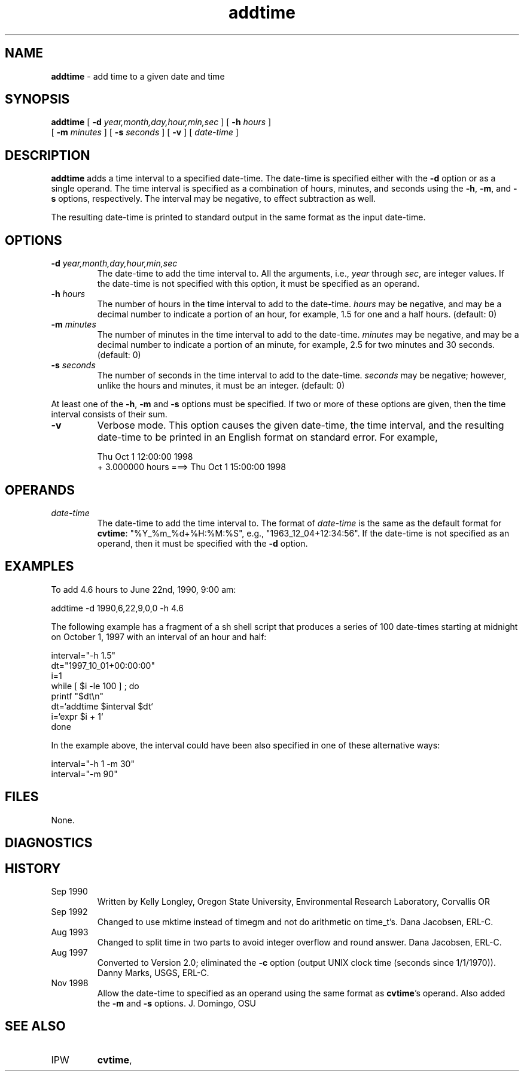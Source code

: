.TH "addtime" "1" "5 November 2015" "IPW v2" "IPW User Commands"
.SH NAME
.PP
\fBaddtime\fP - add time to a given date and time
.SH SYNOPSIS
.sp
.nf
.ft CR
\fBaddtime\fP [ \fB-d\fP \fIyear,month,day,hour,min,sec\fP ] [ \fB-h\fP \fIhours\fP ]
     [ \fB-m\fP \fIminutes\fP ] [ \fB-s\fP \fIseconds\fP ] [ \fB-v\fP ]  [ \fIdate-time\fP ]
.ft R
.fi
.SH DESCRIPTION
.PP
\fBaddtime\fP adds a time interval to a specified date-time.  The date-time is
specified either with the \fB-d\fP option or as a single operand.  The time
interval is specified as a combination of hours, minutes, and seconds using
the \fB-h\fP, \fB-m\fP, and \fB-s\fP options, respectively.  The interval
may be negative, to effect subtraction as well.
.PP
The resulting date-time is printed to standard output in the same format
as the input date-time.
.SH OPTIONS
.TP
\fB-d\fP \fIyear,month,day,hour,min,sec\fP
The date-time to add the time interval to.  All the arguments, i.e.,
\fIyear\fP through \fIsec\fP, are integer values.  If the date-time is
not specified with this option, it must be specified as an operand.
.sp
.TP
\fB-h\fP \fIhours\fP
The number of hours in the time interval to add to the date-time.  \fIhours\fP
may be negative, and may be a decimal number to indicate a portion of
an hour, for example, 1.5 for one and a half hours. (default: 0)
.sp
.TP
\fB-m\fP \fIminutes\fP
The number of minutes in the time interval to add to the date-time.
\fIminutes\fP may be negative, and may be a decimal number to indicate a
portion of an minute, for example, 2.5 for two minutes and 30 seconds.
(default: 0)
.sp
.TP
\fB-s\fP \fIseconds\fP
The number of seconds in the time interval to add to the date-time.
\fIseconds\fP may be negative; however, unlike the hours and minutes, it
must be an integer. (default: 0)
.PP
At least one of the \fB-h\fP, \fB-m\fP and \fB-s\fP options must be
specified.  If two or more of these options are given, then the time
interval consists of their sum.
.TP
\fB-v\fP
Verbose mode.  This option causes the given date-time, the time interval,
and the resulting date-time to be printed in an English format on
standard error.  For example,
.sp
.nf
.ft CR
    Thu Oct  1 12:00:00 1998
     + 3.000000 hours    ===> Thu Oct  1 15:00:00 1998
.ft R
.fi
.SH OPERANDS
.TP
\fIdate-time\fP
The date-time to add the time interval to.  The format of \fIdate-time\fP
is the same as the default format for
\fBcvtime\fP: "%Y_%m_%d+%H:%M:%S",
e.g., "1963_12_04+12:34:56".  If the date-time is not specified as an
operand, then it must be specified with the \fB-d\fP option.
.SH EXAMPLES
.PP
To add 4.6 hours to June 22nd, 1990, 9:00 am:
.sp
.nf
.ft CR
     addtime -d 1990,6,22,9,0,0 -h 4.6
.ft R
.fi

.PP
The following example has a fragment of a sh shell script that produces a
series of 100 date-times starting at midnight on October 1, 1997 with an
interval of an hour and half:
.sp
.nf
.ft CR
    interval="-h 1.5"
    dt="1997_10_01+00:00:00"
    i=1
    while [ $i -le 100 ] ; do
        printf "$dt\\n"
        dt=`addtime $interval $dt`
        i=`expr $i + 1`
    done
.ft R
.fi

.PP
In the example above, the interval could have been also specified in
one of these alternative ways:
.sp
.nf
.ft CR
    interval="-h 1 -m 30"
    interval="-m 90"
.ft R
.fi

.PP
.SH FILES
.PP
None.
.SH DIAGNOSTICS
.PP
.SH HISTORY
.TP
Sep 1990
Written by Kelly Longley, Oregon State University,
Environmental Research Laboratory, Corvallis OR
.sp
.TP
Sep 1992
Changed to use mktime instead of timegm and not do
arithmetic on time_t's.  Dana Jacobsen, ERL-C.
.sp
.TP
Aug 1993
Changed to split time in two parts to avoid integer
overflow and round answer.  Dana Jacobsen, ERL-C.
.sp
.TP
Aug 1997
Converted to Version 2.0; eliminated the \fB-c\fP option
(output UNIX clock time (seconds since 1/1/1970)).
Danny Marks, USGS, ERL-C.
.sp
.TP
Nov 1998
Allow the date-time to specified as an operand using the
same format as \fBcvtime\fP's operand.  Also added the
\fB-m\fP and \fB-s\fP options.  J. Domingo, OSU
.SH SEE ALSO
.TP
IPW
\fBcvtime\fP,
